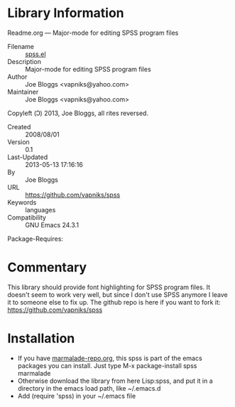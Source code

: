 * Library Information
 Readme.org --- Major-mode for editing SPSS program files

 - Filename :: [[file:spss.el][spss.el]]
 - Description :: Major-mode for editing SPSS program files
 - Author :: Joe Bloggs <vapniks@yahoo.com>
 - Maintainer :: Joe Bloggs <vapniks@yahoo.com>
Copyleft (Ↄ) 2013, Joe Bloggs, all rites reversed.
 - Created :: 2008/08/01
 - Version :: 0.1
 - Last-Updated :: 2013-05-13 17:16:16
 -           By :: Joe Bloggs
 - URL :: https://github.com/vapniks/spss
 - Keywords :: languages
 - Compatibility :: GNU Emacs 24.3.1
Package-Requires:  

* Commentary

This library should provide font highlighting for SPSS program files.
It doesn't seem to work very well, but since I don't use SPSS anymore
I leave it to someone else to fix up. 
The github repo is here if you want to fork it: https://github.com/vapniks/spss

* Installation

 - If you have [[http://www.marmalade-repo.org/][marmalade-repo.org]], this spss is part of the emacs packages you can install.  Just type M-x package-install spss marmalade 
 - Otherwise download the library from here Lisp:spss, and put it in a directory in the emacs load path, like ~/.emacs.d
 - Add (require 'spss) in your ~/.emacs file
